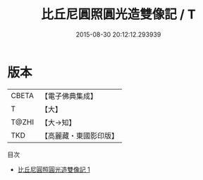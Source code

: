 #+TITLE: 比丘尼圓照圓光造雙像記 / T

#+DATE: 2015-08-30 20:12:12.293939
* 版本
 |     CBETA|【電子佛典集成】|
 |         T|【大】     |
 |     T@ZHI|【大→知】   |
 |       TKD|【高麗藏・東國影印版】|
目次
 - [[file:KR6i0186_001.txt][比丘尼圓照圓光造雙像記 1]]

